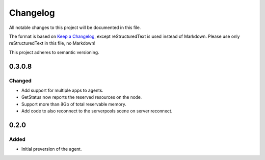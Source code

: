 =========
Changelog
=========

All notable changes to this project will be documented in this file.

The format is based on `Keep a Changelog <https://keepachangelog.com/en/1.0.0/>`_, except reStructuredText is used instead of Markdown.
Please use only reStructuredText in this file, no Markdown!

This project adheres to semantic versioning.

0.3.0.8
-------
Changed
*******
- Add support for multiple apps to agents.
- GetStatus now reports the reserved resources on the node.
- Support more than 8Gb of total reservable memory.
- Add code to also reconnect to the serverpools scene on server reconnect.

0.2.0
-----
Added
*****
- Initial preversion of the agent.